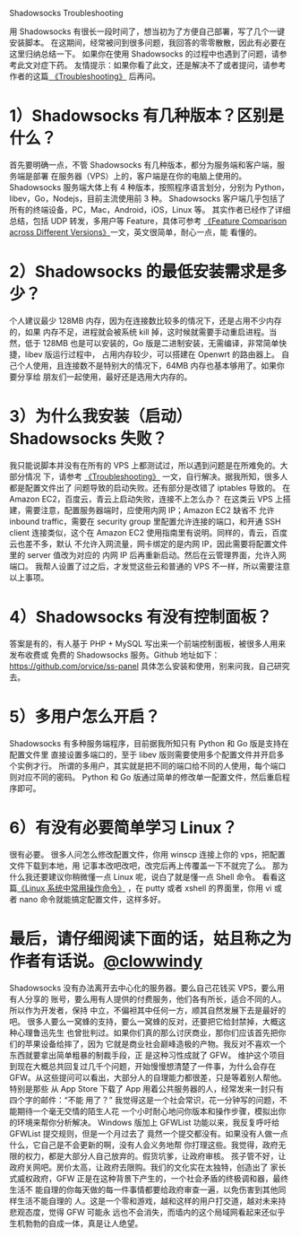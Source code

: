 Shadowsocks Troubleshooting

用 Shadowsocks 有很长一段时间了，想当初为了方便自己部署，写了几个一键安装脚本。
在这期间，经常被问到很多问题，我回答的零零散散，因此有必要在这里归纳总结一下。
如果你在使用 Shadowsocks 的过程中也遇到了问题，请参考此文对症下药。
友情提示：如果你看了此文，还是解决不了或者提问，请参考作者的这篇[[https://github.com/shadowsocks/shadowsocks/wiki/Troubleshooting][
《Troubleshooting》]] 后再问。

* 1）Shadowsocks 有几种版本？区别是什么？
首先要明确一点，不管 Shadowsocks 有几种版本，都分为服务端和客户端，服务端是部署
在服务器（VPS）上的，客户端是在你的电脑上使用的。
Shadowsocks 服务端大体上有 4 种版本，按照程序语言划分，分别为
 Python，libev，Go，Nodejs，目前主流使用前 3 种。
Shadowsocks 客户端几乎包括了所有的终端设备，PC，Mac，Android，iOS，Linux 等。
其实作者已经作了详细总结，包括 UDP 转发，多用户等 Feature，具体可参考
[[https://github.com/shadowsocks/shadowsocks/wiki/Feature-Comparison-across-Different-Versions][《Feature Comparison across Different Versions》]]一文，英文很简单，耐心一点，能
看懂的。

* 2）Shadowsocks 的最低安装需求是多少？
个人建议最少 128MB 内存，因为在连接数比较多的情况下，还是占用不少内存的，如果
内存不足，进程就会被系统 kill 掉，这时候就需要手动重启进程。当然，低于 128MB
也是可以安装的，Go 版是二进制安装，无需编译，非常简单快捷，libev 版运行过程中，
占用内存较少，可以搭建在 Openwrt 的路由器上。
自己个人使用，且连接数不是特别大的情况下，64MB 内存也基本够用了。如果你要分享给
朋友们一起使用，最好还是选用大内存的。

* 3）为什么我安装（启动）Shadowsocks 失败？
我只能说脚本并没有在所有的 VPS 上都测试过，所以遇到问题是在所难免的。大部分情况
下，请参考 [[https://github.com/shadowsocks/shadowsocks/wiki/Troubleshooting][《Troubleshooting》]] 一文，自行解决。据我所知，很多人都是配置文件出了
问题导致的启动失败。还有部分是改错了 iptables 导致的。
在 Amazon EC2，百度云，青云上启动失败，连接不上怎么办？
在这类云 VPS 上搭建，需要注意，配置服务器端时，应使用内网 IP；Amazon EC2 缺省不
允许 inbound traffic，需要在 security group 里配置允许连接的端口，和开通 SSH client
连接类似，这个在 Amazon EC2 使用指南里有说明。同样的，青云，百度云也差不多，默认
不允许入网流量，网卡绑定的是内网 IP，因此需要将配置文件里的 server 值改为对应的
内网 IP 后再重新启动。然后在云管理界面，允许入网端口。
我帮人设置了过之后，才发觉这些云和普通的 VPS 不一样，所以需要注意以上事项。

* 4）Shadowsocks 有没有控制面板？
答案是有的，有人基于 PHP + MySQL 写出来一个前端控制面板，被很多人用来发布收费或
免费的 Shadowsocks 服务。Github 地址如下：
https://github.com/orvice/ss-panel
具体怎么安装和使用，别来问我，自己研究去。

* 5）多用户怎么开启？
Shadowsocks 有多种服务端程序，目前据我所知只有 Python 和 Go 版是支持在配置文件里
直接设置多端口的，至于 libev 版则需要使用多个配置文件并开启多个实例才行。
所谓的多用户，其实就是把不同的端口给不同的人使用，每个端口则对应不同的密码。
Python 和 Go 版通过简单的修改单一配置文件，然后重启程序即可。

* 6）有没有必要简单学习 Linux？
很有必要。
很多人问怎么修改配置文件，你用 winscp 连接上你的 vps，把配置文件下载到本地，用
记事本改吧改吧，改完后再上传覆盖一下不就完了么。
那为什么我还要建议你稍微懂一点 Linux 呢，说白了就是懂一点 Shell 命令。
看看这篇[[https://teddysun.com/351.html][《Linux 系统中常用操作命令》]] ，在 putty 或者 xshell 的界面里，你用 vi 或
者 nano 命令就能搞定配置文件，这样多好。

* 最后，请仔细阅读下面的话，姑且称之为作者有话说。[[https://github.com/clowwindy][@clowwindy]]
Shadowsocks 没有办法离开去中心化的服务器。要么自己花钱买 VPS，要么用有人分享的
账号，要么用有人提供的付费服务，他们各有所长，适合不同的人。所以作为开发者，保持
中立，不偏袒其中任何一方，顺其自然发展下去是最好的吧。
很多人要么一窝蜂的支持，要么一窝蜂的反对，还要把它给封禁掉，大概这种心理鲁迅先生
也曾批判过。如果你们真的那么讨厌商业，那你们应该首先把你们的苹果设备给摔了，因为
它就是商业社会巅峰造极的产物。我反对不喜欢一个东西就要拿出简单粗暴的制裁手段，正
是这种习性成就了 GFW。
维护这个项目到现在大概总共回复过几千个问题，开始慢慢想清楚了一件事，为什么会存在
 GFW。从这些提问可以看出，大部分人的自理能力都很差，只是等着别人帮他。特别是那些
从 App Store 下载了 App 用着公共服务器的人，经常发来一封只有四个字的邮件：“不能
用了？” 我觉得这是一个社会常识，花一分钟写的问题，不能期待一个毫无交情的陌生人花
一个小时耐心地问你版本和操作步骤，模拟出你的环境来帮你分析解决。
Windows 版加上 GFWList 功能以来，我反复呼吁给 GFWList 提交规则，但是一个月过去了
竟然一个提交都没有。如果没有人做一点什么，它自己是不会更新的啊，没有人会义务地帮
你打理这些。我觉得，政府无限的权力，都是大部分人自己放弃的。假货坑爹，让政府审核。
孩子管不好，让政府关网吧。房价太高，让政府去限购。我们的文化实在太独特，创造出了
家长式威权政府，GFW 正是在这种背景下产生的，一个社会矛盾的终极调和器，最终生活不
能自理的你每天做的每一件事情都要给政府审查一遍，以免伤害到其他同样生活不能自理的
人。这是一个零和游戏，越和这样的用户打交道，越对未来持悲观态度，觉得 GFW 可能永
远也不会消失，而墙内的这个局域网看起来还似乎生机勃勃的自成一体，真是让人绝望。
